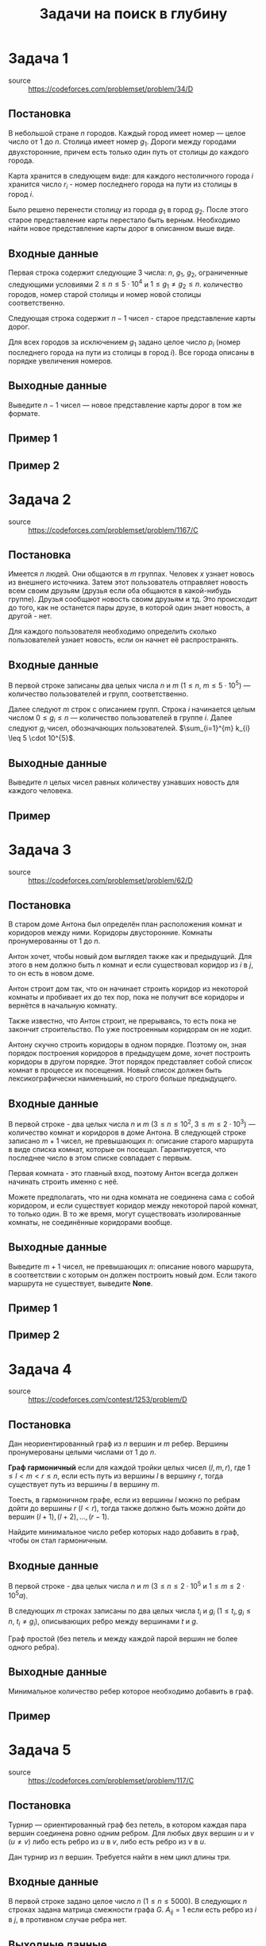 #+TITLE: Задачи на поиск в глубину
#+LANGUAGE: russian
#+OPTIONS: date:nil toc:nil todo:nil num:nil title:nil

#+LATEX_CLASS: empty
#+LATEX_COMPILER: xelatex
#+LATEX_HEADER: \usepackage{longtable}
#+LATEX_HEADER: \usepackage{wrapfig}
#+LATEX_HEADER: \usepackage{rotating}
#+LATEX_HEADER: \usepackage[normalem]{ulem}
#+LATEX_HEADER: \usepackage{amsmath}
#+LATEX_HEADER: \usepackage{breqn}
#+LATEX_HEADER: \usepackage{textcomp}
#+LATEX_HEADER: \usepackage{amssymb}
#+LATEX_HEADER: \usepackage{capt-of}
#+LATEX_HEADER: \usepackage{hyperref}
#+LATEX_HEADER: \usepackage{minted}
#+LATEX_HEADER: \usepackage{polyglossia}
#+LATEX_HEADER: \setmainlanguage{russian}
#+LATEX_HEADER: \setotherlanguage{english}
#+LATEX_HEADER: \setkeys{russian}{babelshorthands=true}
#+LATEX_HEADER: \PolyglossiaSetup{russian}{indentfirst=true}
#+LATEX_HEADER: \usepackage{fontspec}
#+LATEX_HEADER: \setmainfont{Liberation Serif}
#+LATEX_HEADER: \usepackage{minted}
#+LATEX_HEADER: \usepackage[left=4cm,right=4cm, top=2cm,bottom=2cm,bindingoffset=0cm]{geometry}
#+LATEX_HEADER: \usepackage{xcolor}
#+LATEX_HEADER: \PassOptionsToPackage{final}{graphicx}
#+LATEX_HEADER: \usepackage{caption}
#+LATEX_HEADER: \usepackage{subcaption}
#+LATEX_HEADER: \usepackage{wrapfig}
#+LATEX_HEADER: \usepackage{array}
#+LATEX_HEADER: \definecolor{friendlybg}{HTML}{f0f0f0}


* DONE Задача 1
- source :: https://codeforces.com/problemset/problem/34/D

** Постановка

В небольшой стране $n$ городов.
Каждый город имеет номер — целое число от $1$ до $n$.
Столица имеет номер $g_{1}$.
Дороги между городами двухсторонние, причем
есть только один путь от столицы до каждого города.

Карта хранится в следующем виде:
для каждого нестоличного города $i$ хранится число $r_{i}$ -
номер последнего города на пути из столицы в город $i$.

Было решено перенести столицу из города $g_{1}$ в город $g_{2}$.
После этого старое представление карты перестало быть верным.
Необходимо найти новое представление карты дорог в описанном выше виде.

** Входные данные

Первая строка содержит следующие 3 числа:
$n$, $g_{1}$, $g_{2}$,
ограниченные следующими условиями
$2 \leq n \leq 5 \cdot 10^{4}$ и $1 \leq g_{1} \neq g_{2} \leq n$.
количество городов,
номер старой столицы и номер новой столицы соответственно.

Следующая строка содержит $n-1$ чисел - старое представление карты дорог.

Для всех городов за исключением $g_{1}$ задано целое число $p_{i}$
(номер последнего города на пути из столицы в город $i$).
Все города описаны в порядке увеличения номеров.

** Выходные данные

Выведите $n - 1$ чисел — новое представление карты дорог в том же формате.

** Пример 1

\begin{table}[H]
\begin{center}
\begin{tabular}{|m{4cm}|m{4cm}|}
\hline
Входные данные & Выходные данные \\ \hline
3 2 3

2 2
&
2 3
\\ \hline
\end{tabular}
\end{center}
\end{table}

** Пример 2

\begin{table}[H]
\begin{center}
\begin{tabular}{|m{4cm}|m{4cm}|}
\hline
Входные данные & Выходные данные \\ \hline
6 2 4

6 1 2 4 2
&
6 4 1 4 2
\\ \hline
\end{tabular}
\end{center}
\end{table}

\pagebreak
* DONE Задача 2
- source :: https://codeforces.com/problemset/problem/1167/C
** Постановка

Имеется $n$ людей. Они общаются в $m$ группах.
Человек $x$ узнает новось из внешнего источника.
Затем этот пользователь отправляет новость всем своим друзьям
(друзья если оба общаются в какой-нибудь группе).
Друзья сообщают новость своим друзьям и тд.
Это происходит до того, как не останется пары друзе, в которой один
знает новость, а другой - нет.

Для каждого пользователя необходимо определить сколько пользователей узнает
новость, если он начнет её распространять.

** Входные данные

В первой строке записаны два целых числа $n$ и $m$
($1 \leq n$, $m \leq 5 \cdot 10^{5}$) — количество пользователей и групп, соответственно.

Далее следуют $m$ строк с описанием групп.
Строка $i$ начинается целым числом $0 \leq g_{i} \leq n$ — количество пользователей в
группе $i$.
Далее следуют $g_{i}$ чисел, обозначающих пользователей.
$\sum_{i=1}^{m} k_{i} \leq 5 \cdot 10^{5}$.

** Выходные данные

Выведите $n$ целых чисел
равных количеству узнавших новость для каждого человека.

** Пример

\begin{table}[H]
\begin{center}
\begin{tabular}{|m{4cm}|m{4cm}|}
\hline
Входные данные & Выходные данные \\ \hline
7 5

3 2 5 4

0

2 1 2

1 1

2 6 7
&
4 4 1 4 4 2 2
\\ \hline
\end{tabular}
\end{center}
\end{table}

\pagebreak
* DONE Задача 3
- source :: https://codeforces.com/problemset/problem/62/D

** Постановка

В старом доме Антона был определён план
расположения комнат и коридоров между ними.
Коридоры двусторонние.
Комнаты пронумерованны от $1$ до $n$.

Антон хочет, чтобы новый дом выглядел также как и предыдущий.
Для этого в нем должно быть $n$ комнат и если существовал
коридор из $i$ в $j$, то он есть в новом доме.

Антон строит дом так, что он начинает строить коридор из
некоторой комнаты и пробивает их до тех пор, пока
не получит все коридоры и вернётся в начальную комнату.

Также известно, что Антон строит, не прерываясь, то есть пока не
закончит строительство. По уже построенным коридорам он не ходит.

Антону скучно строить коридоры в одном порядке. Поэтому он,
зная порядок построения коридоров в предыдущем доме, хочет
построить коридоры в другом порядке.
Этот порядок представляет собой список комнат в процессе их
посещения.
Новый список должен быть лексикографически наименьший,
но строго больше предыдущего.

** Входные данные

В первой строке - два целых числа $n$ и $m$
($3 \leq n \leq 10^{2}$, $3 \leq m \leq 2\cdot 10^{3}$) — количество комнат и коридоров в
доме Антона.
В следующей строке записано $m + 1$ чисел, не превышающих $n$:
описание старого маршрута в виде списка комнат,
которые он посещал.
Гарантируется, что последнее число в этом списке
совпадает с первым.

Первая комната - это главный вход, поэтому Антон всегда
должен начинать строить именно с неё.

Можете предполагать, что ни одна комната не соединена сама
с собой коридором, и если существует коридор между
некоторой парой комнат, то только один.
В то же время, могут существовать изолированные комнаты,
не соединённые коридорами вообще.

** Выходные данные

Выведите $m + 1$ чисел, не превышающих $n$:
описание нового маршрута, в соответствии с которым он должен
построить новый дом.
Если такого маршрута не существует, выведите *None*.

** Пример 1

\begin{table}[H]
\begin{center}
\begin{tabular}{|m{4cm}|m{4cm}|}
\hline
Входные данные & Выходные данные \\ \hline
3 3

1 2 3 1
&
1 3 2 1
\\ \hline
\end{tabular}
\end{center}
\end{table}

** Пример 2

\begin{table}[H]
\begin{center}
\begin{tabular}{|m{4cm}|m{4cm}|}
\hline
Входные данные & Выходные данные \\ \hline
3 3

1 3 2 1
&
None
\\ \hline
\end{tabular}
\end{center}
\end{table}

\pagebreak
* DONE Задача 4
- source :: https://codeforces.com/contest/1253/problem/D
** Постановка

Дан неориентированный граф из $n$ вершин
и $m$ ребер.
Вершины пронумерованы целыми числами от $1$ до $n$.

*Граф гармоничный* если для каждой тройки целых чисел $(l,m,r)$, где
$1 \leq l < m < r \leq n$,
если есть путь из вершины $l$ в вершину $r$,
тогда существует путь из вершины $l$ в вершину $m$.

Тоесть, в гармоничном графе, если из вершины $l$
можно по ребрам дойти до вершины
$r$ ($l<r$), тогда также должно быть можно
дойти до вершин $(l+1),(l+2),\dots,(r−1)$.

Найдите минимальное число ребер которых надо добавить в граф,
чтобы он стал гармоничным.

** Входные данные

В первой строке - два целых числа
$n$ и $m$ ($3 \leq n \leq 2 \cdot 10^{5}$ и $1 \leq m \leq 2 \cdot 10^{5}a$).

В следующих $m$ строках записаны по два целых числа
$t_{i}$ и $g_{i}$ ($1 \leq t_{i}, g_{i} \leq n$, $t_{i} \neq g_{i}$),
описывающих ребро между вершинами $t$ и $g$.

Граф простой (без петель и между каждой парой вершин не более одного ребра).

** Выходные данные

Минимальное количество ребер которое необходимо добавить в граф.

** Пример

\begin{table}[H]
\begin{center}
\begin{tabular}{|m{4cm}|m{4cm}|}
\hline
Входные данные & Выходные данные \\ \hline
14 8

1 2

2 7

3 4

6 3

5 7

3 8

6 8

11 12
&
1
\\ \hline
\end{tabular}
\end{center}
\end{table}


\pagebreak

* DONE Задача 5
- source :: https://codeforces.com/problemset/problem/117/C
** Постановка

Турнир — ориентированный граф без петель, в котором каждая
пара вершин соединена ровно одним ребром.
Для любых двух вершин $u$ и $v$ ($u \neq v$) либо есть ребро из
$u$ в $v$, либо есть ребро из $v$ в $u$.

Дан турнир из $n$ вершин. Требуется найти в нем цикл длины три.

** Входные данные

В первой строке задано целое число $n$ ($1 \leq n \leq 5000$).
В следующих $n$ строках задана матрица смежности графа $G$.
$A_{ij}=1$ если есть ребро из $i$ в $j$, в противном случае ребра нет.

** Выходные данные

Выведети 3 номера вершин цикла если он есть. Если цикл длины 3 отсутствует, то
выведите *None*.
Если решений несколько, выведите любое.

** Пример 1

\begin{table}[H]
\begin{center}
\begin{tabular}{|m{4cm}|m{4cm}|}
\hline
Входные данные & Выходные данные \\ \hline
5

00100

10000

01001

11101

11000
&
1 3 2
\\ \hline
\end{tabular}
\end{center}
\end{table}

** Пример 2

\begin{table}[H]
\begin{center}
\begin{tabular}{|m{4cm}|m{4cm}|}
\hline
Входные данные & Выходные данные \\ \hline
5

01111

00000

01000

01100

01110
&
None
\\ \hline
\end{tabular}
\end{center}
\end{table}

\pagebreak
